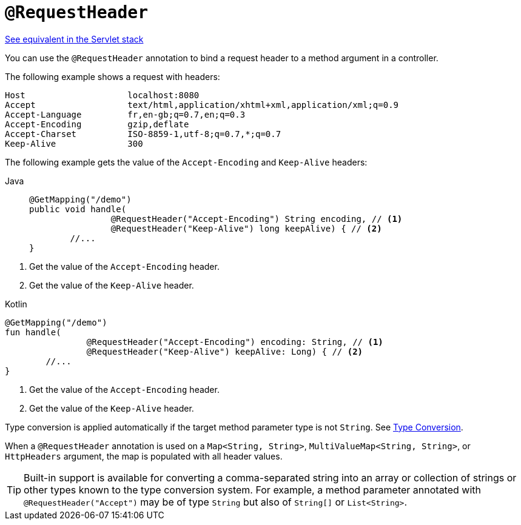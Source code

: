 [[webflux-ann-requestheader]]
= `@RequestHeader`

[.small]#xref:web/webmvc/mvc-controller/ann-methods/requestheader.adoc[See equivalent in the Servlet stack]#

You can use the `@RequestHeader` annotation to bind a request header to a method argument in a
controller.

The following example shows a request with headers:

[literal]
[subs="verbatim,quotes"]
----
Host                    localhost:8080
Accept                  text/html,application/xhtml+xml,application/xml;q=0.9
Accept-Language         fr,en-gb;q=0.7,en;q=0.3
Accept-Encoding         gzip,deflate
Accept-Charset          ISO-8859-1,utf-8;q=0.7,*;q=0.7
Keep-Alive              300
----

The following example gets the value of the `Accept-Encoding` and `Keep-Alive` headers:

[tabs]
======
Java::
+
[source,java,indent=0,subs="verbatim,quotes",role="primary"]
----
	@GetMapping("/demo")
	public void handle(
			@RequestHeader("Accept-Encoding") String encoding, // <1>
			@RequestHeader("Keep-Alive") long keepAlive) { // <2>
		//...
	}
----
======
<1> Get the value of the `Accept-Encoding` header.
<2> Get the value of the `Keep-Alive` header.

[source,kotlin,indent=0,subs="verbatim,quotes",role="secondary"]
.Kotlin
----
	@GetMapping("/demo")
	fun handle(
			@RequestHeader("Accept-Encoding") encoding: String, // <1>
			@RequestHeader("Keep-Alive") keepAlive: Long) { // <2>
		//...
	}
----
<1> Get the value of the `Accept-Encoding` header.
<2> Get the value of the `Keep-Alive` header.

Type conversion is applied automatically if the target method parameter type is not
`String`. See xref:web/webflux/controller/ann-methods/typeconversion.adoc[Type Conversion].

When a `@RequestHeader` annotation is used on a `Map<String, String>`,
`MultiValueMap<String, String>`, or `HttpHeaders` argument, the map is populated
with all header values.

TIP: Built-in support is available for converting a comma-separated string into an
array or collection of strings or other types known to the type conversion system. For
example, a method parameter annotated with `@RequestHeader("Accept")` may be of type
`String` but also of `String[]` or `List<String>`.


